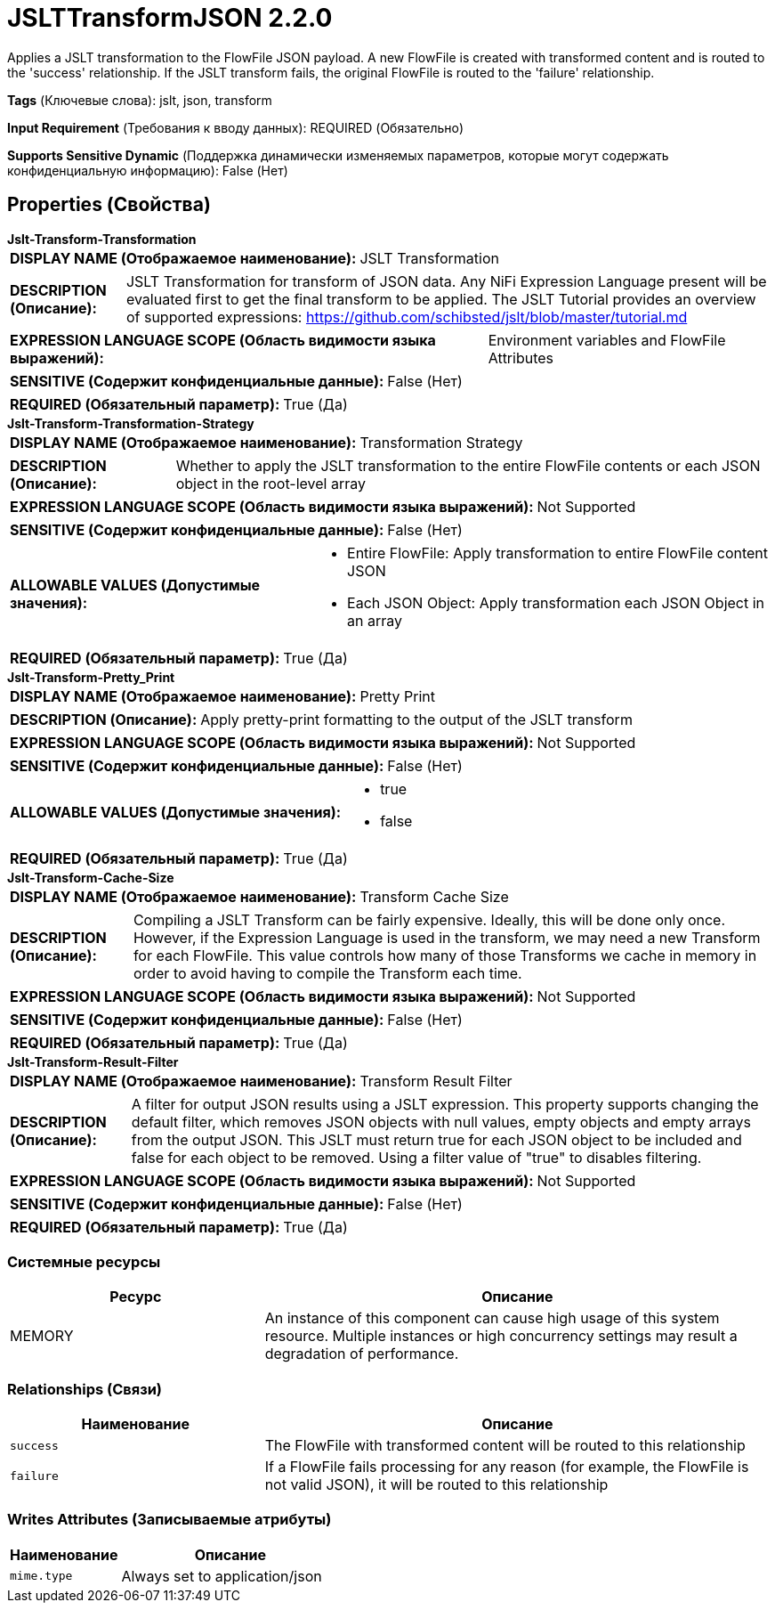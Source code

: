 = JSLTTransformJSON 2.2.0

Applies a JSLT transformation to the FlowFile JSON payload. A new FlowFile is created with transformed content and is routed to the 'success' relationship. If the JSLT transform fails, the original FlowFile is routed to the 'failure' relationship.

[horizontal]
*Tags* (Ключевые слова):
jslt, json, transform
[horizontal]
*Input Requirement* (Требования к вводу данных):
REQUIRED (Обязательно)
[horizontal]
*Supports Sensitive Dynamic* (Поддержка динамически изменяемых параметров, которые могут содержать конфиденциальную информацию):
 False (Нет) 



== Properties (Свойства)


.*Jslt-Transform-Transformation*
************************************************
[horizontal]
*DISPLAY NAME (Отображаемое наименование):*:: JSLT Transformation

[horizontal]
*DESCRIPTION (Описание):*:: JSLT Transformation for transform of JSON data. Any NiFi Expression Language present will be evaluated first to get the final transform to be applied. The JSLT Tutorial provides an overview of supported expressions: https://github.com/schibsted/jslt/blob/master/tutorial.md


[horizontal]
*EXPRESSION LANGUAGE SCOPE (Область видимости языка выражений):*:: Environment variables and FlowFile Attributes
[horizontal]
*SENSITIVE (Содержит конфиденциальные данные):*::  False (Нет) 

[horizontal]
*REQUIRED (Обязательный параметр):*::  True (Да) 
************************************************
.*Jslt-Transform-Transformation-Strategy*
************************************************
[horizontal]
*DISPLAY NAME (Отображаемое наименование):*:: Transformation Strategy

[horizontal]
*DESCRIPTION (Описание):*:: Whether to apply the JSLT transformation to the entire FlowFile contents or each JSON object in the root-level array


[horizontal]
*EXPRESSION LANGUAGE SCOPE (Область видимости языка выражений):*:: Not Supported
[horizontal]
*SENSITIVE (Содержит конфиденциальные данные):*::  False (Нет) 

[horizontal]
*ALLOWABLE VALUES (Допустимые значения):*::

* Entire FlowFile: Apply transformation to entire FlowFile content JSON 

* Each JSON Object: Apply transformation each JSON Object in an array 


[horizontal]
*REQUIRED (Обязательный параметр):*::  True (Да) 
************************************************
.*Jslt-Transform-Pretty_Print*
************************************************
[horizontal]
*DISPLAY NAME (Отображаемое наименование):*:: Pretty Print

[horizontal]
*DESCRIPTION (Описание):*:: Apply pretty-print formatting to the output of the JSLT transform


[horizontal]
*EXPRESSION LANGUAGE SCOPE (Область видимости языка выражений):*:: Not Supported
[horizontal]
*SENSITIVE (Содержит конфиденциальные данные):*::  False (Нет) 

[horizontal]
*ALLOWABLE VALUES (Допустимые значения):*::

* true

* false


[horizontal]
*REQUIRED (Обязательный параметр):*::  True (Да) 
************************************************
.*Jslt-Transform-Cache-Size*
************************************************
[horizontal]
*DISPLAY NAME (Отображаемое наименование):*:: Transform Cache Size

[horizontal]
*DESCRIPTION (Описание):*:: Compiling a JSLT Transform can be fairly expensive. Ideally, this will be done only once. However, if the Expression Language is used in the transform, we may need a new Transform for each FlowFile. This value controls how many of those Transforms we cache in memory in order to avoid having to compile the Transform each time.


[horizontal]
*EXPRESSION LANGUAGE SCOPE (Область видимости языка выражений):*:: Not Supported
[horizontal]
*SENSITIVE (Содержит конфиденциальные данные):*::  False (Нет) 

[horizontal]
*REQUIRED (Обязательный параметр):*::  True (Да) 
************************************************
.*Jslt-Transform-Result-Filter*
************************************************
[horizontal]
*DISPLAY NAME (Отображаемое наименование):*:: Transform Result Filter

[horizontal]
*DESCRIPTION (Описание):*:: A filter for output JSON results using a JSLT expression. This property supports changing the default filter, which removes JSON objects with null values, empty objects and empty arrays from the output JSON. This JSLT must return true for each JSON object to be included and false for each object to be removed. Using a filter value of "true" to disables filtering.


[horizontal]
*EXPRESSION LANGUAGE SCOPE (Область видимости языка выражений):*:: Not Supported
[horizontal]
*SENSITIVE (Содержит конфиденциальные данные):*::  False (Нет) 

[horizontal]
*REQUIRED (Обязательный параметр):*::  True (Да) 
************************************************






=== Системные ресурсы

[cols="1a,2a",options="header",]
|===
|Ресурс |Описание


|MEMORY
|An instance of this component can cause high usage of this system resource.  Multiple instances or high concurrency settings may result a degradation of performance.

|===





=== Relationships (Связи)

[cols="1a,2a",options="header",]
|===
|Наименование |Описание

|`success`
|The FlowFile with transformed content will be routed to this relationship

|`failure`
|If a FlowFile fails processing for any reason (for example, the FlowFile is not valid JSON), it will be routed to this relationship

|===





=== Writes Attributes (Записываемые атрибуты)

[cols="1a,2a",options="header",]
|===
|Наименование |Описание

|`mime.type`
|Always set to application/json

|===








